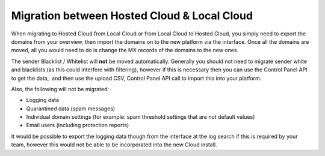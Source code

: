 .. _7-Migration-between-Hosted-Cloud-and-Local-Cloud:

Migration between Hosted Cloud & Local Cloud
============================================

When migrating to Hosted Cloud from Local Cloud or from Local Cloud to
Hosted Cloud, you simply need to export the domains from your overview,
then import the domains on to the new platform via the interface. Once
all the domains are moved, all you would need to do is change the MX
records of the domains to the new ones.

The sender Blacklist / Whitelist will **not** be moved automatically.
Generally you should not need to migrate sender white and blacklists (as
this could interfere with filtering), however if this is necessary then
you can use the Control Panel API to get the data,  and then use the
upload CSV, Control Panel API call to import this into your platform.

Also, the following will not be migrated:

-  Logging data
-  Quarantined data (spam messages)
-  Individual domain settings (for example: spam threshold settings that
   are not default values)
-  Email users (including protection reports)

It would be possible to export the logging data though from the
interface at the log search if this is required by your team, however
this would not be able to be incorporated into the new Cloud install.
